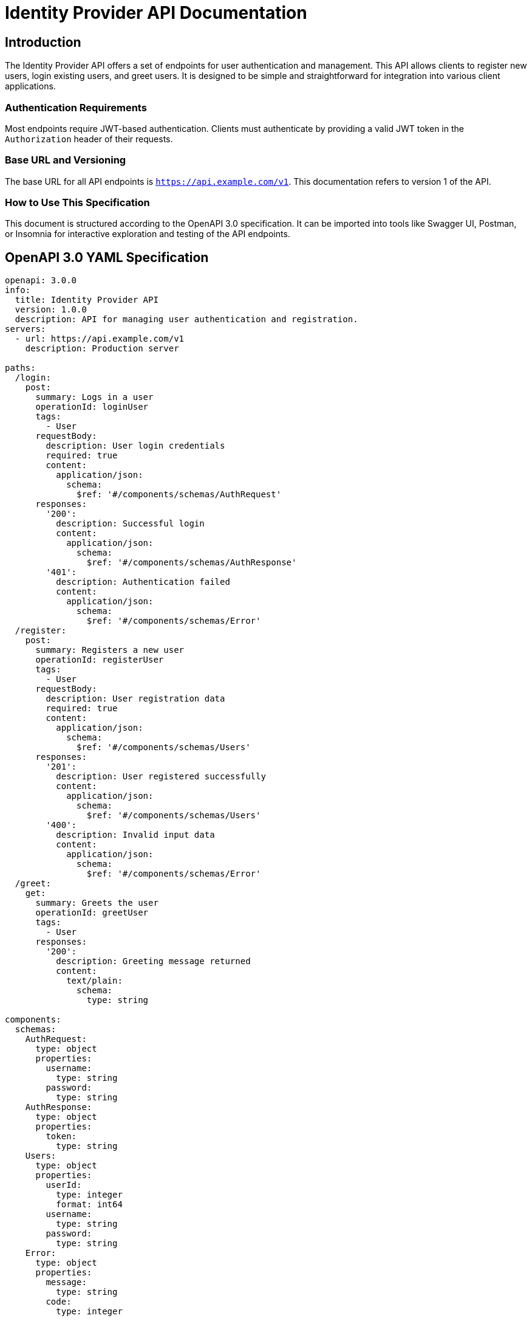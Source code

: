= Identity Provider API Documentation

== Introduction

The Identity Provider API offers a set of endpoints for user authentication and management. This API allows clients to register new users, login existing users, and greet users. It is designed to be simple and straightforward for integration into various client applications.

=== Authentication Requirements

Most endpoints require JWT-based authentication. Clients must authenticate by providing a valid JWT token in the `Authorization` header of their requests.

=== Base URL and Versioning

The base URL for all API endpoints is `https://api.example.com/v1`. This documentation refers to version 1 of the API.

=== How to Use This Specification

This document is structured according to the OpenAPI 3.0 specification. It can be imported into tools like Swagger UI, Postman, or Insomnia for interactive exploration and testing of the API endpoints.

== OpenAPI 3.0 YAML Specification

[source,yaml]
----
openapi: 3.0.0
info:
  title: Identity Provider API
  version: 1.0.0
  description: API for managing user authentication and registration.
servers:
  - url: https://api.example.com/v1
    description: Production server

paths:
  /login:
    post:
      summary: Logs in a user
      operationId: loginUser
      tags:
        - User
      requestBody:
        description: User login credentials
        required: true
        content:
          application/json:
            schema:
              $ref: '#/components/schemas/AuthRequest'
      responses:
        '200':
          description: Successful login
          content:
            application/json:
              schema:
                $ref: '#/components/schemas/AuthResponse'
        '401':
          description: Authentication failed
          content:
            application/json:
              schema:
                $ref: '#/components/schemas/Error'
  /register:
    post:
      summary: Registers a new user
      operationId: registerUser
      tags:
        - User
      requestBody:
        description: User registration data
        required: true
        content:
          application/json:
            schema:
              $ref: '#/components/schemas/Users'
      responses:
        '201':
          description: User registered successfully
          content:
            application/json:
              schema:
                $ref: '#/components/schemas/Users'
        '400':
          description: Invalid input data
          content:
            application/json:
              schema:
                $ref: '#/components/schemas/Error'
  /greet:
    get:
      summary: Greets the user
      operationId: greetUser
      tags:
        - User
      responses:
        '200':
          description: Greeting message returned
          content:
            text/plain:
              schema:
                type: string

components:
  schemas:
    AuthRequest:
      type: object
      properties:
        username:
          type: string
        password:
          type: string
    AuthResponse:
      type: object
      properties:
        token:
          type: string
    Users:
      type: object
      properties:
        userId:
          type: integer
          format: int64
        username:
          type: string
        password:
          type: string
    Error:
      type: object
      properties:
        message:
          type: string
        code:
          type: integer

security:
  - bearerAuth: []

securitySchemes:
  bearerAuth:
    type: http
    scheme: bearer
    bearerFormat: JWT
----

== API Documentation

=== Endpoint Descriptions and Usage Examples

==== Login

Endpoint: `POST /login`

Description: Authenticates a user and returns a JWT token.

Request:
[source,json]
----
{
  "username": "user@example.com",
  "password": "password123"
}
----

Response:
[source,json]
----
{
  "token": "eyJhbGciOiJIUzI1NiIsInR5cCI6IkpXVCJ9..."
}
----

==== Register

Endpoint: `POST /register`

Description: Registers a new user in the system.

Request:
[source,json]
----
{
  "username": "newuser@example.com",
  "password": "newpassword123"
}
----

Response:
[source,json]
----
{
  "userId": 1,
  "username": "newuser@example.com"
}
----

==== Greet

Endpoint: `GET /greet`

Description: Returns a greeting message.

Response:
[source,text]
----
Hello, welcome to our service!
----

=== Authentication Flows

JWT tokens must be included in the `Authorization` header as `Bearer <token>`. These tokens are obtained through the login endpoint.

=== Common Error Codes and Their Meanings

- `401 Unauthorized`: Authentication failed due to invalid credentials or token.
- `400 Bad Request`: The request was malformed or missing required fields.

=== Rate Limiting Information

Currently, there is no rate limiting enforced on the API endpoints. However, future versions may include rate limiting policies to ensure fair usage.